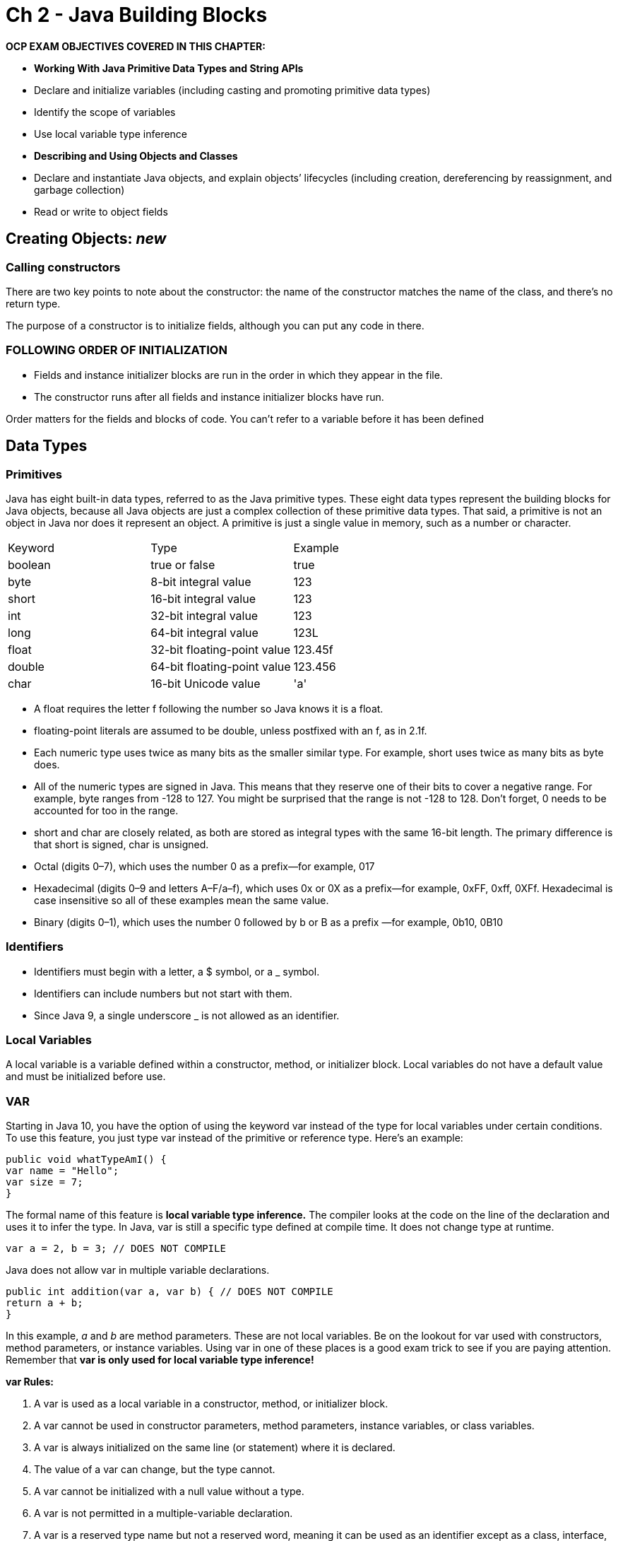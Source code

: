 = Ch 2 - Java Building Blocks

****
*OCP EXAM OBJECTIVES COVERED IN THIS CHAPTER:*

* *Working With Java Primitive Data Types and String APIs*
* Declare and initialize variables (including casting and promoting primitive data types)
* Identify the scope of variables
* Use local variable type inference
* *Describing and Using Objects and Classes*
* Declare and instantiate Java objects, and explain objects’ lifecycles (including creation, dereferencing by reassignment, and garbage collection)
* Read or write to object fields
****

== Creating Objects: _new_
=== Calling constructors
There are two key points to note about the constructor: the name of the constructor matches the name of the class, and there’s no return type.

The purpose of a constructor is to initialize fields, although you can put any code in there.

=== FOLLOWING ORDER OF INITIALIZATION
* Fields and instance initializer blocks are run in the order in which they appear in the file.
* The constructor runs after all fields and instance initializer blocks have run.

Order matters for the fields and blocks of code. You can’t refer to a variable before it has been defined

== Data Types

=== Primitives
Java has eight built-in data types, referred to as the Java primitive types.
These eight data types represent the building blocks for Java objects, because all Java objects are just a complex collection of these primitive
data types. That said, a primitive is not an object in Java nor does it represent an object. A primitive is just a single value in memory, such as a number or character.

|========================
|Keyword | Type | Example
|boolean | true or false | true
|byte | 8-bit integral value | 123
|short | 16-bit integral value | 123
|int | 32-bit integral value | 123
|long | 64-bit integral value | 123L
|float | 32-bit floating-point value | 123.45f
|double | 64-bit floating-point value | 123.456
|char | 16-bit Unicode value | 'a'
|========================

* A float requires the letter f following the number so Java knows it is a float.
* floating-point literals are assumed to be double, unless postfixed with an f, as in 2.1f.
* Each numeric type uses twice as many bits as the smaller similar type. For example, short uses twice as many bits as byte does.
* All of the numeric types are signed in Java. This means that they reserve one of their bits to cover a negative range. For example, byte ranges from -128 to 127. You might be surprised that the range is not -128 to 128. Don’t forget, 0 needs to be accounted for too in the range.
* short and char are closely related, as both are stored as integral types with the same 16-bit length. The primary difference is that short is signed, char is unsigned.
* Octal (digits 0–7), which uses the number 0 as a prefix—for example, 017
* Hexadecimal (digits 0–9 and letters A–F/a–f), which uses 0x or 0X as a prefix—for example, 0xFF, 0xff, 0XFf. Hexadecimal is case insensitive so
all of these examples mean the same value.
* Binary (digits 0–1), which uses the number 0 followed by b or B as a prefix —for example, 0b10, 0B10

=== Identifiers
* Identifiers must begin with a letter, a $ symbol, or a _ symbol.
* Identifiers can include numbers but not start with them.
* Since Java 9, a single underscore _ is not allowed as an identifier.

=== Local Variables
A local variable is a variable defined within a constructor, method, or
initializer block.
Local variables do not have a default value and must be initialized before
use.

=== VAR
Starting in Java 10, you have the option of using the keyword var instead of the type for local variables under certain conditions. To use this feature, you just type var instead of the primitive or reference type. Here’s an
example:
[source,java]
----
public void whatTypeAmI() {
var name = "Hello";
var size = 7;
}
----
The formal name of this feature is *local variable type inference.* The compiler looks at the code on the line of the declaration and uses it to infer the type.
In Java, var is still a specific type defined at compile time. It does not change type at runtime.

[source,java]
----
var a = 2, b = 3; // DOES NOT COMPILE
----
Java does not allow var in multiple variable declarations.

[source,java]
----
public int addition(var a, var b) { // DOES NOT COMPILE
return a + b;
}
----
In this example, _a_ and _b_ are method parameters. These are not local variables. Be on the lookout for var used with constructors, method parameters, or instance variables. Using var in one of these places is a good exam trick to see if you are paying attention. Remember that *var is only used for local variable type inference!*

*var Rules:*

. A var is used as a local variable in a constructor, method, or initializer block.
. A var cannot be used in constructor parameters, method parameters, instance variables, or class variables.
. A var is always initialized on the same line (or statement) where it is declared.
. The value of a var can change, but the type cannot.
. A var cannot be initialized with a null value without a type.
. A var is not permitted in a multiple-variable declaration.
. A var is a reserved type name but not a reserved word, meaning it can be used as an identifier except as a class, interface, or enum name.

=== Managing variable Scope

==== LIMITING SCOPE
Local variables can never have a scope larger than the method they are defined in.

==== NESTING SCOPE
Remember that blocks can contain other blocks. These smaller contained blocks can reference variables defined in the larger scoped blocks, but not vice versa.

==== REVIEWING SCOPE
* Local variables: In scope from declaration to end of block
* Instance variables: In scope from declaration until object eligible for garbage collection
* Class variables: In scope from declaration until program ends

=== Destroying Objects - Garbage Collection
All Java objects are stored in your program memory’s heap. The heap, which is also referred to as the free store, represents a large pool of unused memory allocated to your Java application.

Garbage collection refers to the process of automatically freeing memory on the heap by deleting objects that are no longer reachable in your program.

==== Eligible for Garbage Collection
Eligible for garbage collection refers to an object’s state of no longer being accessible in a program and therefore able to be garbage collected.

Does this mean an object that’s eligible for garbage collection will be immediately garbage collected? *Definitely not.*

==== Calling System.gc()
Java includes a built-in method to help support garbage collection that can be called at any time.
What is the *System.gc()* command guaranteed to do? Nothing, actually. It merely suggests that the JVM kick off garbage collection. The JVM is free to ignore the request.

==== TRACING ELIGIBILITY
An object will remain on the heap until it is no longer reachable. An object is no longer
reachable when one of two situations occurs:
* The object no longer has any references pointing to it.
* All references to the object have gone out of scope.

==== OBJECTS VS. REFERENCES
* The reference is a variable that has a name and can be used to access the contents of an object.
* An object sits on the heap and does not have a name. Therefore, you have no way to access an object except through a reference.

==== FINALIZE()
finalize() can run zero or one times. It cannot run twice.
